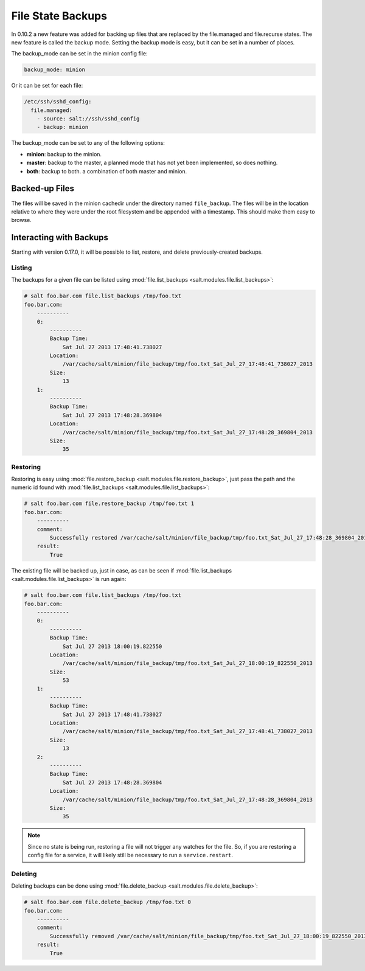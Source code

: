 .. _file-state-backups:

==================
File State Backups
==================

In 0.10.2 a new feature was added for backing up files that are replaced by
the file.managed and file.recurse states. The new feature is called the backup
mode. Setting the backup mode is easy, but it can be set in a number of
places.

The backup_mode can be set in the minion config file:

.. code-block:: yaml

    backup_mode: minion

Or it can be set for each file:

.. code-block:: yaml

    /etc/ssh/sshd_config:
      file.managed:
        - source: salt://ssh/sshd_config
        - backup: minion


The backup_mode can be set to any of the following options:

* **minion**: backup to the minion.
* **master**: backup to the master, a planned mode that has not yet been implemented, so does nothing.
* **both**: backup to both. a combination of both master and minion.


Backed-up Files
===============

The files will be saved in the minion cachedir under the directory named
``file_backup``. The files will be in the location relative to where they
were under the root filesystem and be appended with a timestamp. This should
make them easy to browse.

Interacting with Backups
========================

Starting with version 0.17.0, it will be possible to list, restore, and delete
previously-created backups.

Listing
-------

The backups for a given file can be listed using :mod:`file.list_backups
<salt.modules.file.list_backups>`:

.. code-block:: bash

    # salt foo.bar.com file.list_backups /tmp/foo.txt
    foo.bar.com:
        ----------
        0:
            ----------
            Backup Time:
                Sat Jul 27 2013 17:48:41.738027
            Location:
                /var/cache/salt/minion/file_backup/tmp/foo.txt_Sat_Jul_27_17:48:41_738027_2013
            Size:
                13
        1:
            ----------
            Backup Time:
                Sat Jul 27 2013 17:48:28.369804
            Location:
                /var/cache/salt/minion/file_backup/tmp/foo.txt_Sat_Jul_27_17:48:28_369804_2013
            Size:
                35

Restoring
---------

Restoring is easy using :mod:`file.restore_backup
<salt.modules.file.restore_backup>`, just pass the path and the numeric id
found with :mod:`file.list_backups <salt.modules.file.list_backups>`:

.. code-block:: bash

    # salt foo.bar.com file.restore_backup /tmp/foo.txt 1
    foo.bar.com:
        ----------
        comment:
            Successfully restored /var/cache/salt/minion/file_backup/tmp/foo.txt_Sat_Jul_27_17:48:28_369804_2013 to /tmp/foo.txt
        result:
            True

The existing file will be backed up, just in case, as can be seen if
:mod:`file.list_backups <salt.modules.file.list_backups>` is run again:

.. code-block:: bash

    # salt foo.bar.com file.list_backups /tmp/foo.txt
    foo.bar.com:
        ----------
        0:
            ----------
            Backup Time:
                Sat Jul 27 2013 18:00:19.822550
            Location:
                /var/cache/salt/minion/file_backup/tmp/foo.txt_Sat_Jul_27_18:00:19_822550_2013
            Size:
                53
        1:
            ----------
            Backup Time:
                Sat Jul 27 2013 17:48:41.738027
            Location:
                /var/cache/salt/minion/file_backup/tmp/foo.txt_Sat_Jul_27_17:48:41_738027_2013
            Size:
                13
        2:
            ----------
            Backup Time:
                Sat Jul 27 2013 17:48:28.369804
            Location:
                /var/cache/salt/minion/file_backup/tmp/foo.txt_Sat_Jul_27_17:48:28_369804_2013
            Size:
                35

.. note::
    Since no state is being run, restoring a file will not trigger any watches
    for the file. So, if you are restoring a config file for a service, it will
    likely still be necessary to run a ``service.restart``.

Deleting
--------

Deleting backups can be done using :mod:`file.delete_backup
<salt.modules.file.delete_backup>`:

.. code-block:: bash

    # salt foo.bar.com file.delete_backup /tmp/foo.txt 0
    foo.bar.com:
        ----------
        comment:
            Successfully removed /var/cache/salt/minion/file_backup/tmp/foo.txt_Sat_Jul_27_18:00:19_822550_2013
        result:
            True
